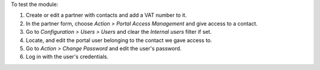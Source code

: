 To test the module:

#. Create or edit a partner with contacts and add a VAT number to it.
#. In the partner form, choose *Action > Portal Access Management* and give
   access to a contact.
#. Go to *Configuration > Users > Users* and clear the *Internal users* filter
   if set.
#. Locate, and edit the portal user belonging to the contact we gave access to.
#. Go to *Action > Change Password* and edit the user's password.
#. Log in with the user's credentials.
